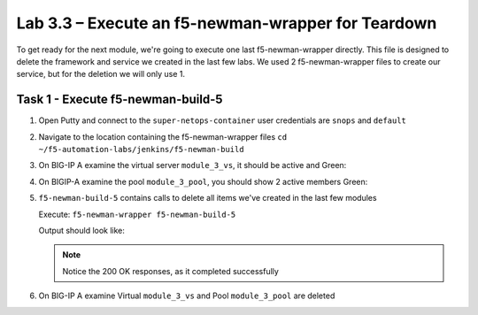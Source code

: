 .. |labmodule| replace:: 3
.. |labnum| replace:: 3
.. |labdot| replace:: |labmodule|\ .\ |labnum|
.. |labund| replace:: |labmodule|\ _\ |labnum|
.. |labname| replace:: Lab\ |labdot|
.. |labnameund| replace:: Lab\ |labund|

Lab |labmodule|\.\ |labnum| – Execute an f5-newman-wrapper for **Teardown**
~~~~~~~~~~~~~~~~~~~~~~~~~~~~~~~~~~~~~~~~~~~~~~~~~~~~~~~~~~~~~~~~~~~~~~~~~~~~~

To get ready for the next module, we're going to execute one last f5-newman-wrapper
directly. This file is designed to delete the framework and service we created in the
last few labs. We used 2 f5-newman-wrapper files to create our service, but for the deletion
we will only use 1.

Task 1 - Execute f5-newman-build-5
^^^^^^^^^^^^^^^^^^^^^^^^^^^^^^^^^^

#. Open Putty and connect to the ``super-netops-container`` user credentials are ``snops`` and ``default``
#. Navigate to the location containing the f5-newman-wrapper files ``cd ~/f5-automation-labs/jenkins/f5-newman-build``
#. On BIG-IP A examine the virtual server ``module_3_vs``, it should be active and Green:

   |image93|

#. On BIGIP-A examine the pool ``module_3_pool``, you should show 2 active members Green:

   |image94|

#. ``f5-newman-build-5`` contains calls to delete all items we've created in the last few modules

   Execute: ``f5-newman-wrapper f5-newman-build-5``

   Output should look like:

   .. code-block:: console
      :linenos:

      $ f5-newman-wrapper f5-newman-build-5
      [f5-newman-build-5-2017-07-26-09-28-13] starting run
      [f5-newman-build-5-2017-07-26-09-28-13] [runCollection][Authenticate to BIG-IP] running...
      newman

      BIGIP_API_Authentication

      ❏ 1_Authenticate
      ↳ Authenticate and Obtain Token
        POST https://10.1.1.4/mgmt/shared/authn/login [200 OK, 1.41KB, 194ms]
        ✓  [POST Response Code]=200
        ✓  [Populate Variable] bigip_token=NGEHHD6ZDJFD2MNF2UL3UXTGVH

      ↳ Verify Authentication Works
        GET https://10.1.1.4/mgmt/shared/authz/tokens/NGEHHD6ZDJFD2MNF2UL3UXTGVH [200 OK, 1.23KB, 16ms]
        ✓  [GET Response Code]=200
        ✓  [Current Value] token=NGEHHD6ZDJFD2MNF2UL3UXTGVH
        ✓  [Check Value] token == NGEHHD6ZDJFD2MNF2UL3UXTGVH

      ↳ Set Authentication Token Timeout
        PATCH https://10.1.1.4/mgmt/shared/authz/tokens/NGEHHD6ZDJFD2MNF2UL3UXTGVH [200 OK, 1.23KB, 17ms]
        ✓  [PATCH Response Code]=200
        ✓  [Current Value] timeout=1200
        ✓  [Check Value] timeout == 1200

      ┌─────────────────────────┬──────────┬──────────┐
      │                         │ executed │   failed │
      ├─────────────────────────┼──────────┼──────────┤
      │              iterations │        1 │        0 │
      ├─────────────────────────┼──────────┼──────────┤
      │                requests │        3 │        0 │
      ├─────────────────────────┼──────────┼──────────┤
      │            test-scripts │        3 │        0 │
      ├─────────────────────────┼──────────┼──────────┤
      │      prerequest-scripts │        1 │        0 │
      ├─────────────────────────┼──────────┼──────────┤
      │              assertions │        8 │        0 │
      ├─────────────────────────┴──────────┴──────────┤
      │ total run duration: 835ms                     │
      ├───────────────────────────────────────────────┤
      │ total data received: 1.71KB (approx)          │
      ├───────────────────────────────────────────────┤
      │ average response time: 75ms                   │
      └───────────────────────────────────────────────┘
      [f5-newman-build-5-2017-07-26-09-28-13] [runCollection][5 - Clean Up Service] running...
      newman

      f5-programmability-class-2

      ❏ 5 - Clean Up Service
      ↳ Step 1: Delete a Virtual Server
        DELETE https://10.1.1.4/mgmt/tm/ltm/virtual/module_3_vs [200 OK, 740B, 57ms]

      ↳ Step 2: Delete a TCP Profile
        DELETE https://10.1.1.4/mgmt/tm/ltm/profile/tcp/module_3_tcp_clientside [200 OK, 740B, 88ms]

      ↳ Step 3: Delete a HTTP Profile
        DELETE https://10.1.1.4/mgmt/tm/ltm/profile/http/module_3_http [200 OK, 740B, 56ms]

      ↳ Step 4: Delete a Pool
        DELETE https://10.1.1.4/mgmt/tm/ltm/pool/module_3_pool [200 OK, 740B, 47ms]

      ↳ Step 5: Delete a HTTP Monitor
        DELETE https://10.1.1.4/mgmt/tm/ltm/monitor/http/module_3_http_monitor [200 OK, 740B, 59ms]

      ┌─────────────────────────┬──────────┬──────────┐
      │                         │ executed │   failed │
      ├─────────────────────────┼──────────┼──────────┤
      │              iterations │        1 │        0 │
      ├─────────────────────────┼──────────┼──────────┤
      │                requests │        5 │        0 │
      ├─────────────────────────┼──────────┼──────────┤
      │            test-scripts │        0 │        0 │
      ├─────────────────────────┼──────────┼──────────┤
      │      prerequest-scripts │        0 │        0 │
      ├─────────────────────────┼──────────┼──────────┤
      │              assertions │        0 │        0 │
      ├─────────────────────────┴──────────┴──────────┤
      │ total run duration: 445ms                     │
      ├───────────────────────────────────────────────┤
      │ total data received: 0B (approx)              │
      ├───────────────────────────────────────────────┤
      │ average response time: 61ms                   │
      └───────────────────────────────────────────────┘
      [f5-newman-build-5-2017-07-26-09-28-13] run completed in 4s, 267.464 ms


   .. NOTE:: Notice the 200 OK responses, as it completed successfully

#. On BIG-IP A examine Virtual ``module_3_vs`` and Pool ``module_3_pool`` are deleted

.. |image93| image:: /_static/class2/image093.png
   :scale: 70%
.. |image94| image:: /_static/class2/image094.png
   :scale: 70%
